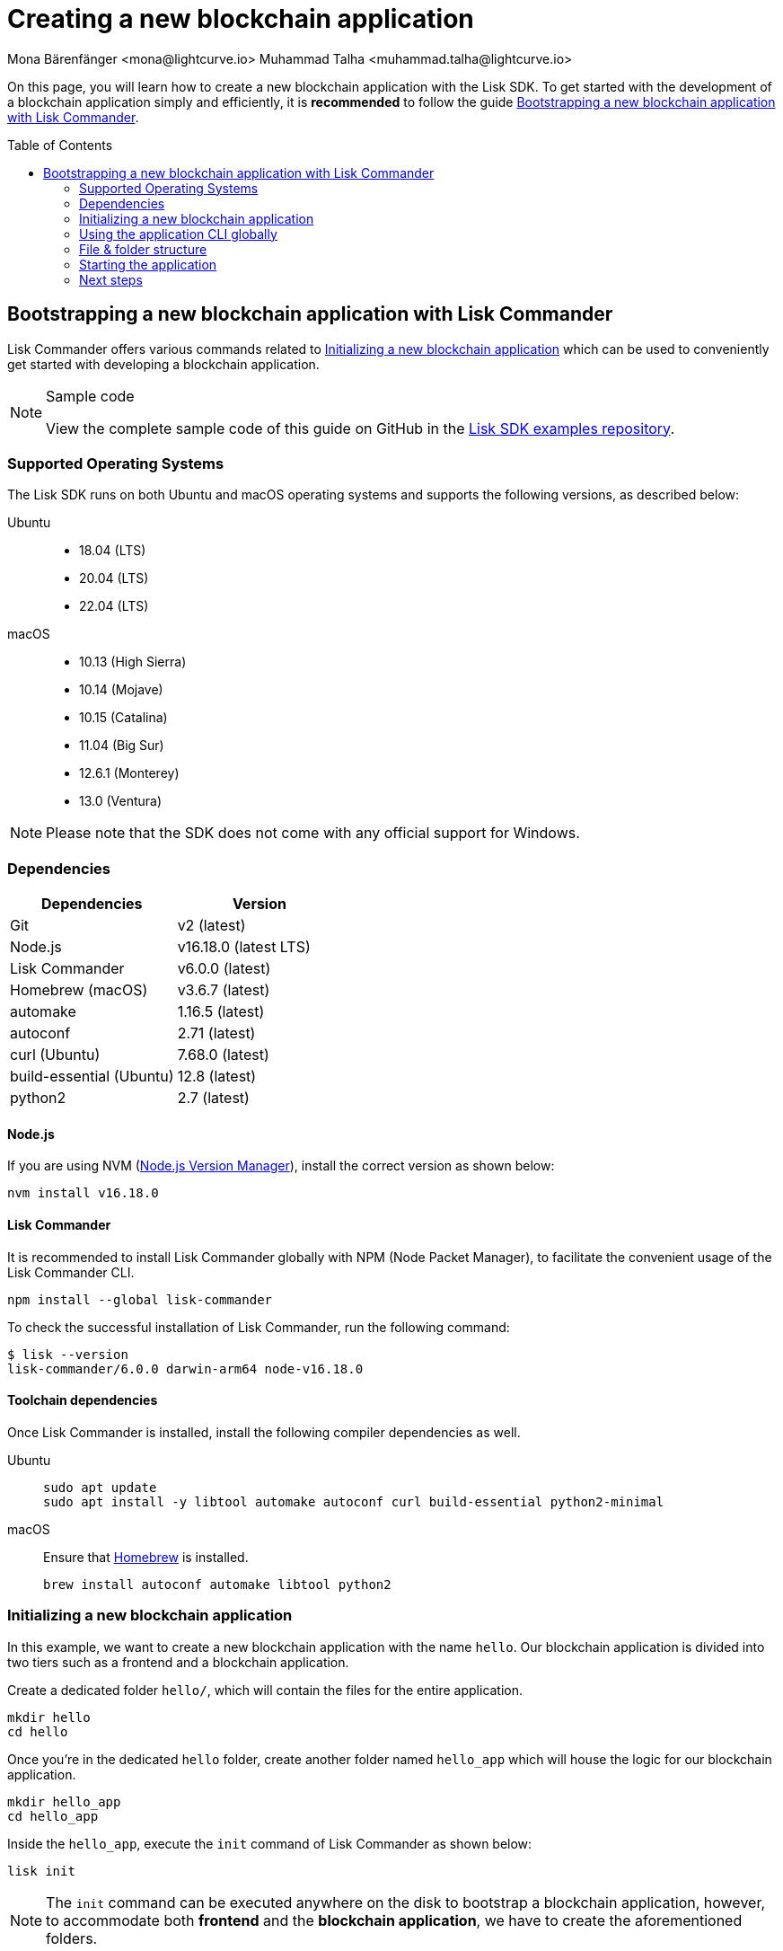 = Creating a new blockchain application
Mona Bärenfänger <mona@lightcurve.io> Muhammad Talha <muhammad.talha@lightcurve.io>
// Settings
:toc: preamble
:idprefix:
:idseparator: -
:experimental:
:docs_sdk: lisk-sdk::
// URLs
:url_github_guides_bootstrap: https://github.com/LiskHQ/lisk-sdk-examples/tree/development/tutorials/hello
:url_homebrew: https://brew.sh/
:url_nvm: https://github.com/nvm-sh/nvm
// Project URLs
:url_modules_registration: understand-blockchain/sdk/modules-commands.adoc#adding-a-module-to-the-application
:url_guide_config: build-blockchain/configure-app.adoc
:url_guide_module: build-blockchain/module/index.adoc
:url_guide_asset: build-blockchain/module/command.adoc
:url_guide_plugin: build-blockchain/create-plugin.adoc
:url_references_cli: {docs_sdk}application-cli.adoc#help
:url_references_cli_start: {docs_sdk}application-cli.adoc#start
// :url_lisk_commander: {docs_sdk}references/lisk-commander/index.adoc 
// :url_lisk_default_modules: {docs_sdk}modules/index.adoc

// TODO: Update the page by uncommenting the hyperlinks once the updated pages are available. 

On this page, you will learn how to create a new blockchain application with the Lisk SDK.
To get started with the development of a blockchain application simply and efficiently, it is *recommended* to follow the guide <<bootstrapping-a-new-blockchain-application-with-lisk-commander>>.

== Bootstrapping a new blockchain application with Lisk Commander
// xref:{url_lisk_commander}[Lisk Commander]
Lisk Commander offers various commands related to <<initializing-a-new-blockchain-application>> which can be used to conveniently get started with developing a blockchain application.

.Sample code
[NOTE]
====
View the complete sample code of this guide on GitHub in the {url_github_guides_bootstrap}[Lisk SDK examples repository^].
====

=== Supported Operating Systems

The Lisk SDK runs on both Ubuntu and macOS operating systems and supports the following versions, as described below:

[tabs]

=====
Ubuntu::
+
--
* 18.04 (LTS)
* 20.04 (LTS)
* 22.04 (LTS)
--
macOS::
+
--
* 10.13 (High Sierra)
* 10.14 (Mojave)
* 10.15 (Catalina)
* 11.04 (Big Sur)
* 12.6.1 (Monterey)
* 13.0 (Ventura)
--
=====

NOTE: Please note that the SDK does not come with any official support for Windows.

=== Dependencies

[options="header",]
|===
|Dependencies |Version 
|Git | v2 (latest) 
|Node.js | v16.18.0 (latest LTS) 
|Lisk Commander | v6.0.0 (latest) 
|Homebrew (macOS) | v3.6.7 (latest)
|automake | 1.16.5 (latest)
|autoconf | 2.71 (latest)
|curl (Ubuntu)| 7.68.0 (latest)
|build-essential (Ubuntu) | 12.8 (latest)
|python2 | 2.7 (latest)
|===

==== Node.js

If you are using NVM ({url_nvm}[Node.js Version Manager]), install the correct version as shown below:

[source,bash]
----
nvm install v16.18.0
----
// NOTE: The correct version for NPM(6) is installed automatically with version 12 of Node.js.

==== Lisk Commander

It is recommended to install Lisk Commander globally with NPM (Node Packet Manager), to facilitate the convenient usage of the Lisk Commander CLI.

[source,bash]
----
npm install --global lisk-commander
----

To check the successful installation of Lisk Commander, run the following command:

[source,bash]
----
$ lisk --version
lisk-commander/6.0.0 darwin-arm64 node-v16.18.0
----

==== Toolchain dependencies

Once Lisk Commander is installed, install the following compiler dependencies as well.

[tabs]
====
Ubuntu::
+
--
[source,bash]
----
sudo apt update
sudo apt install -y libtool automake autoconf curl build-essential python2-minimal
----
--
macOS::
+
--
Ensure that {url_homebrew}[Homebrew] is installed.

[source,bash]
----
brew install autoconf automake libtool python2
----
--
====

//TODO: `hello_app` should be replaced with `hello_client`
=== Initializing a new blockchain application

In this example, we want to create a new blockchain application with the name `hello`.
Our blockchain application is divided into two tiers such as a frontend and a blockchain application. 

Create a dedicated folder `hello/`, which will contain the files for the entire application.

[source,bash]
----
mkdir hello
cd hello
----

Once you're in the dedicated `hello` folder, create another folder named `hello_app` which will house the logic for our blockchain application.

[source,bash]
----
mkdir hello_app
cd hello_app
----

Inside the `hello_app`, execute the `init` command of Lisk Commander as shown below:

[source,bash]
----
lisk init
----

NOTE: The `init` command can be executed anywhere on the disk to bootstrap a blockchain application, however, to accommodate both *frontend* and the *blockchain application*, we have to create the aforementioned folders.

As a result of executing the `init` command, you will be asked for the *Application name*, *ChainID*, *Application description*, *Author*, and *License*.

----
Using template "lisk-ts"
Initializing git repository
Updating .liskrc.json file
Creating project structure
? Application name hello_app
? Chain ID in hex representation. ChainID must be 4 bytes (8 characters) 12345678
? Application description A simple blockchain application that saves hello messages in user accounts.
? Author XYZ
? License ISC
----

Next, all the required files are created by Lisk Commander.

=== Using the application CLI globally

To use the application commands globally, create an alias in the `.bashrc` or `.zshrc` file depending on the operating system that you are using.


[tabs]
====
bashrc::
+
--
.~/.bashrc/
[source,bash]
----
alias hello_app="$HOME/hello_app/bin/run"
----
Add the path to where your `hello_app` is located.

After updating the `.bashrc` file, make it directly available in the terminal by executing the following:

[source,bash]
----
. ~/.bashrc
----
--
zshrc::
+
--
.~/.zshrc/
[source,bash]
----
alias hello_app="$HOME/hello_app/bin/run" 
----
Add the path to where your `hello_app` is located.

After updating the `.zshrc` file, make it directly available in the terminal by executing the following:

[source,bash]
----
. ~/.zshrc
----
--
====


Now it is possible to conveniently run these application CLI commands from anywhere by referring to the alias.

[source,bash]
----
hello_app --help
----

The above command will display the general xref:{url_references_cli}[CLI command reference]:

.Available commands
----
Lisk-SDK Application

VERSION
  hello_app/0.1.0 darwin-arm64 node-v16.18.0

USAGE
  $ hello_app [COMMAND]

TOPICS
  block          Commands relating to hello_app blocks.
  blockchain     Commands relating to hello_app blockchain data.
  config         Commands relating to hello_app node configuration.
  endpoint       Commands relating to hello_app endpoint.
  generator      Commands relating to hello_app block generator.
  genesis-block  Creates a genesis block file.
  keys           Commands relating to hello_app key generation.
  node           Commands relating to hello_app node.
  passphrase     Commands relating to hello_app passphrases.
  transaction    Commands relating to hello_app transactions.

COMMANDS
  autocomplete  Displays autocomplete installation instructions
  console       Lisk interactive REPL session to run commands.
  hash-onion    Creates hash onions to be used by the forger.
  help          Displays help for hello_app.
  start         Starts Blockchain Node.
  version
----

=== File & folder structure

The blockchain application will have the following file structure after the first initialization:

----
.
├── bin/ <1>
│   ├── run
│   └── run.cmd
├── config/ <2>
│   └── default/
│   │   ├── config.json
│   │   ├── dev-validators.json
│   │   ├── genesis_assets.json
│   │   ├── genesis_block.blob
│   │   └── passphrase.json
├── src/
│   ├── app/ <3>
│   │   ├── app.ts <4>
│   │   ├── index.ts
│   │   ├── modules/ <5>
│   │   ├── modules.ts <6>
│   │   ├── plugins/ <7>
│   │   └── plugins.ts <8>
│   └── commands/ <9>
├── test/ <10>
├── jest.config.js
├── package-lock.json
├── package.json
├── readme.md
└── tsconfig.json
----

<1> `bin/`: Contains the script to run the CLI of the application.
<2> `config/`: Contains the configuration, dev-validators, genesis assets, genesis block, and passphrase files that are used by the application.
<3> `app/`: Contains the files of the blockchain application.
<4> `app.ts`: Creates the `Application` instance.
<5> `modules/`: Contains modules of the application.
This folder is empty after the first initialization with the `lisk init`.
The command `lisk generate:module` creates a new module in this folder.
<6> `modules.ts` Registers the modules with the application.
<7> `plugins/`: Contains plugins of the application.
This folder is empty after the first initialization with `lisk init`.
The command `lisk generate:plugin` creates a new plugin in this folder.
<8> `plugins.ts` Registers the plugins with the application.
<9> `commands/`: Contains the logic for the CLI commands of the application.
The files for the different commands can be adjusted and extended as desired, for example, to include new flags and commands.
<10> `test/`: Contains the test files for the unit, functional, and integration tests.

These files create a ready-to-start blockchain application configured for a local devnet, which uses only the default modules of the Lisk SDK.

[#default-modules]
.Default modules
TIP: Lisk provides a range of *default modules* out of the box.
These modules are created automatically, whenever a blockchain application is bootstrapped via Lisk Commander.
The default modules provide basic blockchain functionality that the most basic sidechain client requires to run.
For more information, see the modules reference page.
//For more information, see the xref:{url_lisk_default_modules}[].

=== Starting the application
The application is created in the file `app.ts`:

.src/app/app.ts
[source,typescript]
----
import { Application, PartialApplicationConfig } from 'lisk-sdk';
import { registerModules } from './modules';
import { registerPlugins } from './plugins';

export const getApplication = (config: PartialApplicationConfig): Application => {
	const { app } = Application.defaultApplication(config); //Creates a blockchain application with the default modules.
  
  // Will register additional modules to the application. 
  // Currently, no additional modules are available for the application.
  // To add new modules update the `modules.ts` file.
	registerModules(app);

  // Will register additional plugins to the application. 
  // Currently, no plugins are available for the application.
  // To add new plugins update the `plugins.ts` file.
	registerPlugins(app);

	return app;
};

----

In most cases, the <<default-modules,default modules>> don't need to be changed, as they provide the basic functionality that most sidechain clients need.
But in case you want to replace the default modules with other modules, you can also run the application without the default modules by replacing 

[source,typescript]
----
const { app } = Application.defaultApplication(config);
----
with

[source,typescript]
----
const app = new Application(config);
----

Please be aware that if you create the app with `const app = new Application(config);`, then you need to register all modules manually in the `app.ts` file.

This way it is also possible to include some, but not all of the default modules in the client application.

To verify the successful bootstrap of the blockchain application, start it with the following command:

[source,bash]
----
hello_app start
----

The `start` command offers various options, allowing further configuration of the application.
For example, it is possible to define ports or to enable plugins that will be used by the application.
For a complete list of all available start options, visit the relevant xref:{url_references_cli_start}[application CLI reference].

Executing the `start` command should kick-off the blockchain application, which is currently running with a local single-node development network.

Observe the displayed log messages in the console.
If no errors are thrown, the application will start to add new logs every 10 seconds after the initial startup.

Once it is verified that the application is functioning correctly, stop the node again with kbd:[Ctrl] + kbd:[C].

Once the application starts successfully for the first time, the corresponding application data can be found under the path `~/.lisk/hello_app/`

.~/.lisk/hello_app/
----
.
├── config
│   └── default
│   │   ├── config.json <1>
│   │   ├── dev-validators.json <2>
│   │   ├── genesis_assets.json <3>
│   │   ├── genesis_block.blob <4>
│   │   └── passphrase.json <5>
├── data  <6>
│   ├── blockchain.db
│   ├── generator.db
│   ├── module.db
│   ├── node.db
│   └── state.db
├── logs  <7>
├── plugins <8>
└── tmp <9>
----


<1> `config.json` is the configuration file of the blockchain application.
<2> `dev-validators.json` contains the details of all the validators that generate a block.
<3> `genesis_assets.json` contains all the accounts and asset details for the blockchain.
<4> `genesis_block.blob` is the genesis block of the blockchain application.
<5> `passpharase.json` contains the passphrase used in various blockchain-related operations.
<6> `data` contains the on-chain and off-chain data of the blockchain, data is stored in key-value stores.
<7> `logs` contain the file logs of the application and its plugins.
<8> `plugins` contain all the off-chain data relating to the plugins of the application, data is stored in key-value stores.
<9> `tmp` contains temporary application data.

==== How to reset the database of an application

Once the application starts for the first time, it saves the application-specific data under the path `~/.lisk/hello_app/`.

To reset the database of the application, simply delete the folder with the application data:

[source,bash]
----
rm -r ~/.lisk/hello_app/data/
----

NOTE: Once removed, the *`hello_app/data`* folder is recreated automatically after the blockchain application starts again.

=== Next steps

By installing Lisk Commander and running `lisk init`, a working blockchain application now exists with the default configurations for running in a local devnet.

To extend the application further, you need to register additional modules and/or plugins to the application.

For the next step, proceed with the guide xref:{url_guide_module}[].





//*****The following is not relevant anymore.*****


// == Manual Setup (alternative without Lisk Commander)

// How to create a new blockchain application manually without using the Lisk Commander.

// === Dependencies

// * Node.js v16.15.0

// If you are using NVM, install the latest version as shown below:

// [source,bash]
// ----
// nvm install v16.15.0
// ----

// === Project setup

// Create a new folder for the blockchain application and navigate into it.

// [source,bash]
// ----
// mkdir my_blockchain_app
// cd my_blockchain_app
// ----

// Create a `package.json` file.

// [source,bash]
// ----
// npm init --yes
// ----

// Install the `lisk-sdk` package.

// [source,bash]
// ----
// npm i lisk-sdk
// ----

// === Creating a blockchain application

// Create a new file `index.js`.
// We want to use this file to store the code that will start the blockchain application by using the Lisk SDK.

// In `index.js`, import the `Application`, `genesisBlockDevnet`, and `configDevnet` from the the `lisk-sdk` package.

// [source,js]
// ----
// const { Application, genesisBlockDevnet, configDevnet } = require('lisk-sdk');
// ----

// Now use the objects to create a blockchain application:

// [source,js]
// ----
// const app = Application.defaultApplication(genesisBlockDevnet, configDevnet);
// ----

// This will create a new blockchain application that uses `genesisBlockDevnet` as the genesis block for the blockchain, and `configDevnet` to configure the application with common default options to run a node in a development network.

// [NOTE]
// ====
// The `lisk-sdk` package contains the sample objects `genesisBlockDevnet` and `configDevnet` which enable the user to quickly spin up a development blockchain network.
// The `genesisBlockDevnet` includes a set of preconfigured genesis delegates, that will immediately start forging on a single node to stabilize the network.
// The `configDevnet` includes the configuration for the Devnet.

// Both objects can be customized before passing them to the `Application` instance if desired.

// More information can be found in the guide xref:{url_guide_config}[].
// ====

// Use `app.run()` to start the application:

// [source,js]
// ----
// app
// 	.run()
// 	.then(() => app.logger.info('App started...'))
// 	.catch(error => {
// 		console.error('Faced error in application', error);
// 		process.exit(1);
// 	});
// ----

// After adding all of the above contents, save the file.
// Now it is possible to start a blockchain application with a default configuration, that will connect to a local devnet.

// === Starting the application

// Start the application as shown below:

// [source,bash]
// ----
// node index.js
// ----

// To verify the application start, check the log messages in the terminal.
// If the start was successful, the application will enable forging for all genesis delegates and will start to add new blocks to the blockchain every 10 seconds.

// [NOTE]
// ====
// After completing these steps, the default blockchain application of the Lisk SDK will now be running.

// It is now possible to customize your application by registering new modules and plugins, and also adjusting the genesis block and config to suit your specific use case.
// ====
